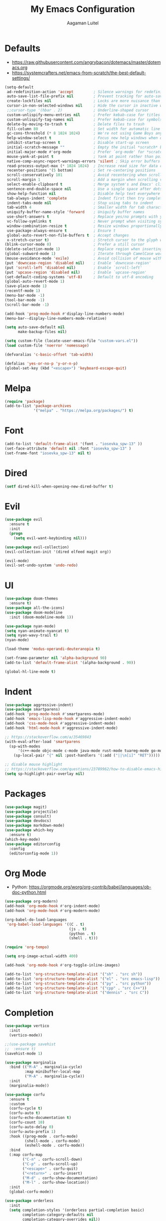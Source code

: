 #+TITLE: My Emacs Configuration
#+AUTHOR: Aagaman Luitel
* Defaults
+ https://raw.githubusercontent.com/angrybacon/dotemacs/master/dotemacs.org
+ https://systemcrafters.net/emacs-from-scratch/the-best-default-settings/
#+begin_src emacs-lisp
  (setq-default
   ad-redefinition-action 'accept         ; Silence warnings for redefinition
   auto-save-list-file-prefix nil         ; Prevent tracking for auto-saves
   create-lockfiles nil                   ; Locks are more nuisance than blessing
   cursor-in-non-selected-windows nil     ; Hide the cursor in inactive windows
   ;;cursor-type '(hbar . 2)              ; Underline-shaped cursor
   custom-unlispify-menu-entries nil      ; Prefer kebab-case for titles
   custom-unlispify-tag-names nil         ; Prefer kebab-case for symbols
   delete-by-moving-to-trash t            ; Delete files to trash
   fill-column 80                         ; Set width for automatic line breaks
   gc-cons-threshold (* 8 1024 1024)      ; We're not using Game Boys anymore
   help-window-select t                   ; Focus new help windows when opened
   inhibit-startup-screen t               ; Disable start-up screen
   initial-scratch-message ""             ; Empty the initial *scratch* buffer
   initial-major-mode #'org-mode          ; Prefer `org-mode' for *scratch*
   mouse-yank-at-point t                  ; Yank at point rather than pointer
   native-comp-async-report-warnings-errors 'silent ; Skip error buffers
   read-process-output-max (* 1024 1024)  ; Increase read size for data chunks
   recenter-positions '(5 bottom)         ; Set re-centering positions
   scroll-conservatively 101              ; Avoid recentering when scrolling far
   scroll-margin 1                        ; Add a margin when scrolling vertically
   select-enable-clipboard t              ; Merge system's and Emacs' clipboard
   sentence-end-double-space nil          ; Use a single space after dots
   show-help-function nil                 ; Disable help text everywhere
   tab-always-indent 'complete            ; Indent first then try completions
   indent-tabs-mode nil                   ; Stop using tabs to indent
   tab-width 4                            ; Smaller width for tab characters
   uniquify-buffer-name-style 'forward    ; Uniquify buffer names
   use-short-answers t                    ; Replace yes/no prompts with y/n
   vc-follow-symlinks t                   ; Never prompt when visiting symlinks
   window-combination-resize t            ; Resize windows proportionally
   use-package-always-ensure t            ; Ensure t
   global-auto-revert-non-file-buffers t  ; Accept changes
   x-stretch-cursor t)                    ; Stretch cursor to the glyph width
  (blink-cursor-mode 0)                   ; Prefer a still cursor
  (delete-selection-mode 1)               ; Replace region when inserting text
  (global-subword-mode 1)                 ; Iterate through CamelCase words
  (mouse-avoidance-mode 'exile)           ; Avoid collision of mouse with point
  (put 'downcase-region 'disabled nil)    ; Enable `downcase-region'
  (put 'scroll-left 'disabled nil)        ; Enable `scroll-left'
  (put 'upcase-region 'disabled nil)      ; Enable `upcase-region'
  (set-default-coding-systems 'utf-8)     ; Default to utf-8 encoding
  (global-auto-revert-mode 1)
  (save-place-mode 1)
  (recentf-mode 1)
  (menu-bar-mode -1)
  (tool-bar-mode -1)
  (scroll-bar-mode -1)

  (add-hook 'prog-mode-hook #'display-line-numbers-mode)
  (menu-bar--display-line-numbers-mode-relative)

  (setq auto-save-default nil
        make-backup-files nil)

  (setq custom-file (locate-user-emacs-file "custom-vars.el"))
  (load custom-file 'noerror 'nomessage)

  (defvaralias 'c-basic-offset 'tab-width)

  (defalias 'yes-or-no-p 'y-or-n-p)
  (global-set-key (kbd "<escape>") 'keyboard-escape-quit)
#+end_src
* Melpa
#+begin_src emacs-lisp
  (require 'package)
  (add-to-list 'package-archives
               '("melpa" . "https://melpa.org/packages/") t)
#+end_src
* Font
#+begin_src emacs-lisp
  (add-to-list 'default-frame-alist '(font . "iosevka_spw-13" ))
  (set-face-attribute 'default nil :font "iosevka_spw-13" )
  (set-frame-font "iosevka_spw-13" nil t)
#+end_src
* Dired
#+begin_src emacs-lisp
  (setf dired-kill-when-opening-new-dired-buffer t)
#+end_src
* Evil
#+begin_src emacs-lisp
  (use-package evil
    :ensure t
    :init
    (progn
      (setq evil-want-keybinding nil)))

  (use-package evil-collection)
  (evil-collection-init '(dired elfeed magit org))

  (evil-mode)
  (evil-set-undo-system 'undo-redo)
#+end_src
* UI
#+begin_src emacs-lisp
  (use-package doom-themes
    :ensure t)
  (use-package all-the-icons)
  (use-package doom-modeline
    :init (doom-modeline-mode 1))

  (use-package nyan-mode)
  (setq nyan-animate-nyancat t)
  (setq nyan-wavy-trail t)
  (nyan-mode)

  (load-theme 'modus-operandi-deuteranopia t)

  (set-frame-parameter nil 'alpha-background 90)
  (add-to-list 'default-frame-alist '(alpha-background . 90))

  (global-hl-line-mode t)
#+end_src
* Indent
#+begin_src emacs-lisp
  (use-package aggressive-indent)
  (use-package smartparens)
  (add-hook 'prog-mode-hook #'smartparens-mode)
  (add-hook 'emacs-lisp-mode-hook #'aggressive-indent-mode)
  (add-hook 'css-mode-hook #'aggressive-indent-mode)
  (add-hook 'html-mode-hook #'aggressive-indent-mode)

  ;; https://stackoverflow.com/a/35469843
  (with-eval-after-load 'smartparens
    (sp-with-modes
        '(c++-mode objc-mode c-mode java-mode rust-mode tuareg-mode go-mode)
      (sp-local-pair "{" nil :post-handlers '(:add ("||\n[i]" "RET")))))

  ;; disable mouse highlight
  ;; https://stackoverflow.com/questions/23789962/how-to-disable-emacs-highlighting-whitespace-in-parenthesis
  (setq sp-highlight-pair-overlay nil)
#+end_src
* Packages
#+begin_src emacs-lisp
  (use-package magit)
  (use-package projectile)
  (use-package consult)
  (use-package devdocs)
  (use-package markdown-mode)
  (use-package which-key
    :ensure t)
  (which-key-mode)
  (use-package editorconfig
    :config
    (editorconfig-mode 1))
#+end_src
* Org Mode
+ Python: https://orgmode.org/worg/org-contrib/babel/languages/ob-doc-python.html
#+begin_src emacs-lisp
  (use-package org-modern)
  (add-hook 'org-mode-hook #'org-indent-mode)
  (add-hook 'org-mode-hook #'org-modern-mode)

  (org-babel-do-load-languages
   'org-babel-load-languages '((C . t)
                               (js . t)
                               (python . t)
                               (shell . t)))

  (require 'org-tempo)

  (setq org-image-actual-width 400)

  (add-hook 'org-mode-hook #'org-toggle-inline-images)

  (add-to-list 'org-structure-template-alist '("sh" . "src sh"))
  (add-to-list 'org-structure-template-alist '("el" . "src emacs-lisp"))
  (add-to-list 'org-structure-template-alist '("py" . "src python"))
  (add-to-list 'org-structure-template-alist '("cpp" . "src C++"))
  (add-to-list 'org-structure-template-alist '("dennis" . "src C"))
#+end_src
* Completion
#+begin_src emacs-lisp
  (use-package vertico
    :init
    (vertico-mode))

  ;;(use-package savehist
  ;;  :ensure t)
  (savehist-mode 1)

  (use-package marginalia
    :bind (("M-A" . marginalia-cycle)
           :map minibuffer-local-map
           ("M-A" . marginalia-cycle))
    :init
    (marginalia-mode))

  (use-package corfu
    :ensure t
    :custom
    (corfu-cycle t)
    (corfu-auto t)
    (corfu-echo-documentation t)
    (corfu-count 10)
    (corfu-auto-delay 0)
    (corfu-auto-prefix 1)
    :hook ((prog-mode . corfu-mode)
           (shell-mode . corfu-mode)
           (eshell-mode . corfu-mode))
    :bind
    (:map corfu-map
          ("C-n" . corfu-scroll-down)
          ("C-p" . corfu-scroll-up)
          ("<escape>" . corfu-quit)
          ("<return>" . corfu-insert)
          ("M-d" . corfu-show-documentation)
          ("M-l" . corfu-show-location))
    :init
    (global-corfu-mode))

  (use-package orderless
    :init
    (setq completion-styles '(orderless partial-completion basic)
          completion-category-defaults nil
          completion-category-overrides nil))

  (corfu-popupinfo-mode)
#+end_src
* Programming
** Eglot
#+begin_src emacs-lisp
  (use-package eglot
    :ensure t)

  ;; Eglot customization can be done through
  ;; C-h v 'eglot-ignored-server-capabilities'
  (add-hook 'c-mode-hook 'eglot-ensure)
  (add-hook 'c++-mode-hook 'eglot-ensure)
  (add-hook 'go-mode-hook 'eglot-ensure)
  (add-hook 'rust-mode-hook 'eglot-ensure)
  (add-hook 'tuareg-mode-hook 'eglot-ensure)

  (with-eval-after-load 'eglot
    (add-to-list 'eglot-server-programs
                 '((c-mode c++-mode) . ("clangd"
                                        "--background-index"
                                        "--clang-tidy"
                                        "--cross-file-rename"
                                        "--completion-style=detailed"
                                        "--header-insertion=never"
                                        "--header-insertion-decorators=0"
                                        ))))

  (use-package flycheck)
  (add-hook 'after-init-hook #'global-flycheck-mode)

  (setq completion-category-overrides '((eglot (styles orderless))))
#+end_src
** Tree Sitter
#+begin_src emacs-lisp
  ;; TODO https://git.savannah.gnu.org/cgit/emacs.git/tree/admin/notes/tree-sitter/starter-guide?h=feature/tree-sitter
  (use-package tree-sitter-langs
    :ensure t)

  (use-package tree-sitter
    :ensure t
    :config
    (require 'tree-sitter-langs)
    (global-tree-sitter-mode)
    (add-hook 'tree-sitter-after-on-hook #'tree-sitter-hl-mode))
#+end_src
** Web Mode
#+begin_src emacs-lisp
  (use-package web-mode)
  (require 'web-mode)
  (add-to-list 'auto-mode-alist '("\\.phtml\\'" . web-mode))
  (add-to-list 'auto-mode-alist '("\\.tpl\\.php\\'" . web-mode))
  (add-to-list 'auto-mode-alist '("\\.[agj]sp\\'" . web-mode))
  (add-to-list 'auto-mode-alist '("\\.as[cp]x\\'" . web-mode))
  (add-to-list 'auto-mode-alist '("\\.erb\\'" . web-mode))
  (add-to-list 'auto-mode-alist '("\\.mustache\\'" . web-mode))
  (add-to-list 'auto-mode-alist '("\\.djhtml\\'" . web-mode))
  (add-to-list 'auto-mode-alist '("\\.html?\\'" . web-mode))
#+end_src
** Rust
#+begin_src emacs-lisp
  (use-package rust-mode)
  (add-hook 'rust-mode-hook
            (lambda () (setq indent-tabs-mode nil)))
  (setq rust-format-on-save t)

  (use-package flycheck-rust)
  (with-eval-after-load 'rust-mode
    (add-hook 'flycheck-mode-hook #'flycheck-rust-setup))
#+end_src
** Go
#+begin_src emacs-lisp
  (use-package go-mode)
  (add-hook 'before-save-hook 'gofmt-before-save)
#+end_src
** Ocaml
#+begin_src emacs-lisp
  (use-package tuareg)
  (add-hook 'tuareg-mode-hook
            (lambda() (setq tuareg-mode-name "🐫")))
#+end_src
** Scheme
#+begin_src emacs-lisp
  (use-package merlin)
  (use-package geiser-mit)
#+end_src
* Elfeed
#+begin_src emacs-lisp
  (use-package elfeed)
  (setq elfeed-feeds
        '("http://nullprogram.com/feed/"
          "https://scientiac.tilde.team/atom.xml"
          "https://danluu.com/atom/index.xml"
          "https://luitelaagaman.com.np/atom.xml"
          "https://drewdevault.com/blog/index.xml"
          "https://briancallahan.net/blog/feed.xml"
          "https://shafik.github.io/feed.xml"
          "https://zserge.com/rss.xml"
          "https://0xax.github.io/index.xml"
          "https://brennan.io/blog/rss.xml"
          "https://jvns.ca/atom.xml"
          "https://0pointer.net/blog/index.rss20"
          "https://austinmorlan.com/index.xml"
          "https://fasterthanli.me/index.xml"
          "https://www.nayuki.io/rss20.xml"
          "https://austinhenley.com/blog/feed.rss"
          ))
#+end_src
* Keybind
#+begin_src emacs-lisp
  (use-package general
    :ensure t)

  (general-unbind
    "C-l")

  (general-unbind 'insert
    "C-n"
    "C-l"
    "C-p"
    "C-x C-n")

  (general-unbind 'normal
    "C-x C-n")

  (general-define-key
   :states '(insert visual)
   "C-l" 'evil-normal-state
   "C-x C-n" 'consult-buffer)

  (defun open_foot()
    "Opens foot terminal in current buffer with its own process."
    (interactive)
    (start-process-shell-command "foot terminal" nil "foot"))

  (general-define-key
   "C-c C-t" 'open_foot
   "C-x C-n" 'consult-buffer)

  (general-define-key
   :keymaps 'corfu-map
   "C-n" 'corfu-next
   "C-l" 'corfu-quit
   "C-p" 'corfu-previous)

  (general-define-key
   :keymaps 'vertico-map
   "C-w" 'backward-kill-word
   "C-c" 'keyboard-escape-quit)

  (general-define-key
   :keymaps 'eglot-mode-map
   :prefix "C-x"
   "C-n" 'consult-buffer)

  (general-define-key
   :states 'normal
   :keymaps 'eglot-mode-map
   "C-e" 'flymake-goto-next-error)

  (general-define-key
   :states 'normal
   :keymaps 'eglot-mode-map
   :prefix "C-c"
   "C-d" 'xref-find-definitions
   "C-r" 'xref-find-references
   "C-e" 'consult-flymake)

  (general-define-key
   :states 'normal
   :keymaps 'xref--xref-buffer-mode-map
   "C-c" 'xref-goto-xref)
#+end_src

